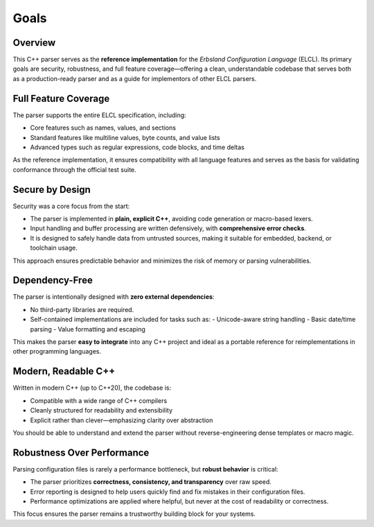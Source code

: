 .. index::
    !single: Goals

*****
Goals
*****

.. grid:: 2

    .. grid-item-card:: :fas:`link-slash;sd-text-success` Minimal Dependencies
        :shadow: md

        Only requires C++20 and the standard library—nothing else.

    .. grid-item-card:: :fas:`code;sd-text-success` Expressive Interface
        :shadow: md

        Reduces boilerplate in user code, making integration clean and concise.

Overview
========

This C++ parser serves as the **reference implementation** for the *Erbsland Configuration Language* (ELCL). Its primary goals are security, robustness, and full feature coverage—offering a clean, understandable codebase that serves both as a production-ready parser and as a guide for implementors of other ELCL parsers.

Full Feature Coverage
=====================

The parser supports the entire ELCL specification, including:

* Core features such as names, values, and sections
* Standard features like multiline values, byte counts, and value lists
* Advanced types such as regular expressions, code blocks, and time deltas

As the reference implementation, it ensures compatibility with all language features and serves as the basis for validating conformance through the official test suite.

Secure by Design
================

Security was a core focus from the start:

* The parser is implemented in **plain, explicit C++**, avoiding code generation or macro-based lexers.
* Input handling and buffer processing are written defensively, with **comprehensive error checks**.
* It is designed to safely handle data from untrusted sources, making it suitable for embedded, backend, or toolchain usage.

This approach ensures predictable behavior and minimizes the risk of memory or parsing vulnerabilities.

Dependency-Free
===============

The parser is intentionally designed with **zero external dependencies**:

* No third-party libraries are required.
* Self-contained implementations are included for tasks such as:
  - Unicode-aware string handling
  - Basic date/time parsing
  - Value formatting and escaping

This makes the parser **easy to integrate** into any C++ project and ideal as a portable reference for reimplementations in other programming languages.

Modern, Readable C++
====================

Written in modern C++ (up to C++20), the codebase is:

* Compatible with a wide range of C++ compilers
* Cleanly structured for readability and extensibility
* Explicit rather than clever—emphasizing clarity over abstraction

You should be able to understand and extend the parser without reverse-engineering dense templates or macro magic.

Robustness Over Performance
===========================

Parsing configuration files is rarely a performance bottleneck, but **robust behavior** is critical:

* The parser prioritizes **correctness, consistency, and transparency** over raw speed.
* Error reporting is designed to help users quickly find and fix mistakes in their configuration files.
* Performance optimizations are applied where helpful, but never at the cost of readability or correctness.

This focus ensures the parser remains a trustworthy building block for your systems.
